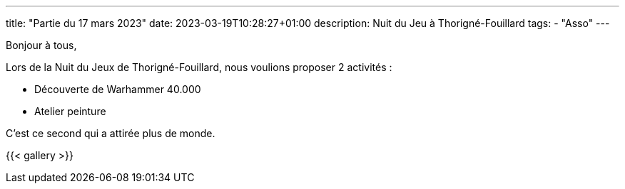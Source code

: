 ---
title: "Partie du 17 mars 2023"
date: 2023-03-19T10:28:27+01:00
description: Nuit du Jeu à Thorigné-Fouillard
tags:
    - "Asso"
---

Bonjour à tous,

Lors de la Nuit du Jeux de Thorigné-Fouillard, nous voulions proposer 2 activités :

* Découverte de Warhammer 40.000
* Atelier peinture

C'est ce second qui a attirée plus de monde.


{{< gallery >}}
